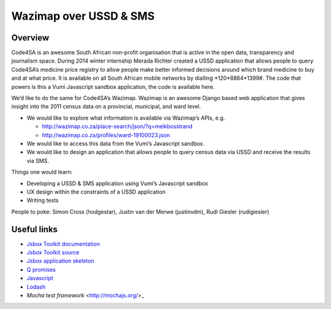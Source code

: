 Wazimap over USSD & SMS
=======================

Overview
--------

Code4SA is an awesome South African non-profit organisation that is active in
the open data, transparency and journalism space. During 2014 winter internship
Merada Richter created a USSD application that allows people to query Code4SA’s
medicine price registry to allow people make better informed decisions around
which brand medicine to buy and at what price. It is available on all South
African mobile networks by dialling *120*8864*1399#. The code that powers is
this a Vumi Javascript sandbox application, the code is available here.

We’d like to do the same for Code4SA’s Wazimap. Wazimap is an awesome Django
based web application that gives insight into the 2011 census data on a
provincial, municipal, and ward level.

* We would like to explore what information is available via Wazimap’s APIs,
  e.g.

  * http://wazimap.co.za/place-search/json/?q=melkbosstrand
  * http://wazimap.co.za/profiles/ward-19100023.json

* We would like to access this data from the Vumi’s Javascript sandbox.

* We would like to design an application that allows people to query census data
  via USSD and receive the results via SMS.

Things one would learn:

* Developing a USSD & SMS application using Vumi’s Javascript sandbox
* UX design within the constraints of a USSD application
* Writing tests

People to poke: Simon Cross (hodgestar), Justin van der Merwe (justinvdm), Rudi
Giesler (rudigiesler)


Useful links
------------

* `Jsbox Toolkit documentation <http://vumi-jssandbox-toolkit.readthedocs.org/>`_
* `Jsbox Toolkit source <https://github.com/praekelt/vumi-jssandbox-toolkit/>`_
* `Jsbox application skeleton <https://github.com/praekelt/go-jsbox-skeleton>`_
* `Q promises <https://github.com/kriskowal/q>`_
* `Javascript <https://developer.mozilla.org/en-US/docs/Web/JavaScript>`_
* `Lodash <https://lodash.com/docs>`_
* `Mocha test framework` <http://mochajs.org/>_
